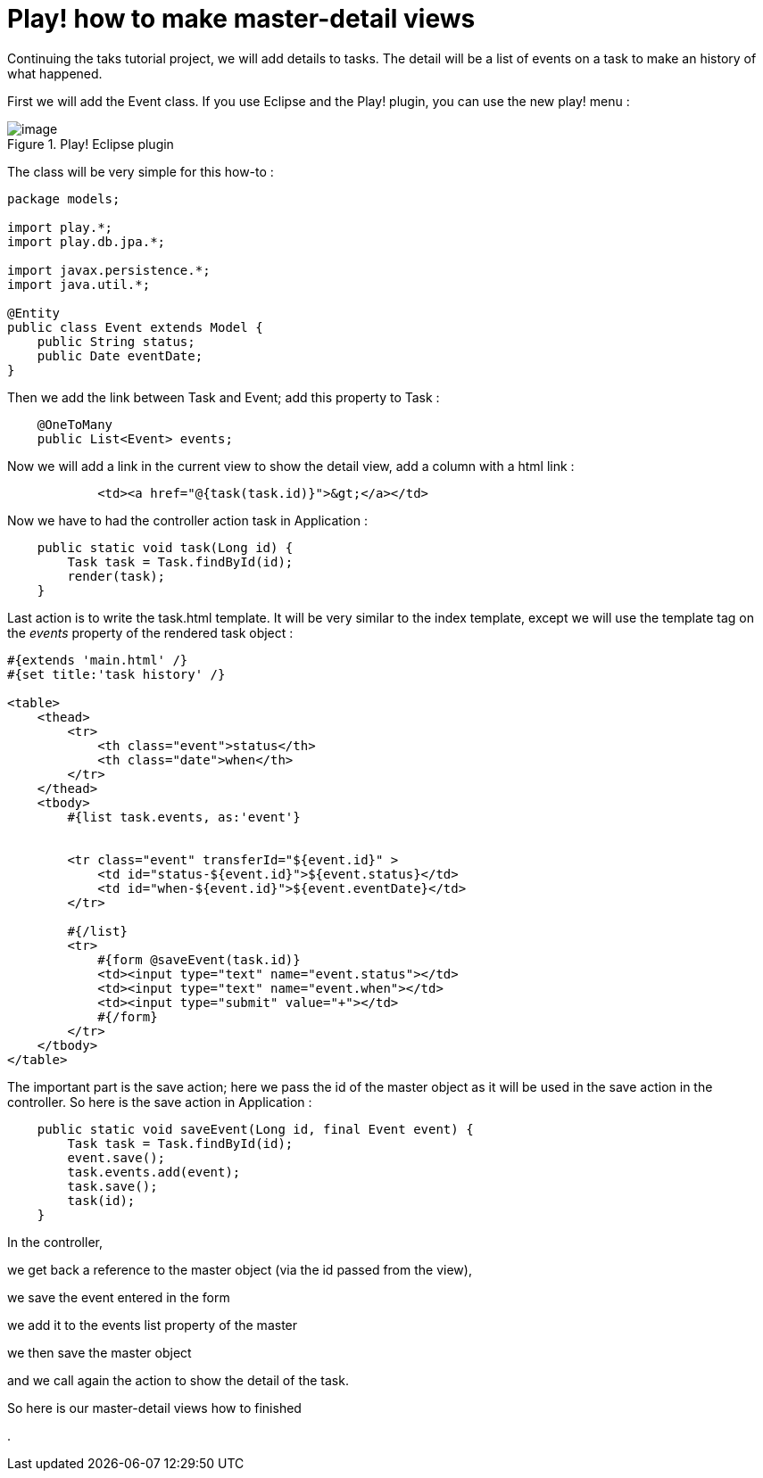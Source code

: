 = Play! how to make master-detail views
:published_at: 2010-10-06

Continuing the taks tutorial project, we will add details to tasks. The detail will be a list of events on a task to make an history of what happened.

First we will add the Event class. If you use Eclipse and the Play! plugin, you can use the new play! menu :

image::screenshot-23.jpg[image,title="Play! Eclipse plugin"]]

The class will be very simple for this how-to :

[source,java]

-----------------------
package models;

import play.*;
import play.db.jpa.*;

import javax.persistence.*;
import java.util.*;

@Entity
public class Event extends Model {
    public String status;
    public Date eventDate;
}
-----------------------

Then we add the link between Task and Event; add this property to Task :

[source,java]

-----------------------
    @OneToMany
    public List<Event> events;
-----------------------

Now we will add a link in the current view to show the detail view, add a column with a html link :

[source,html]

-----------------------
            <td><a href="@{task(task.id)}">&gt;</a></td>
-----------------------

Now we have to had the controller action task in Application :

[source,java]

-----------------------
    public static void task(Long id) {
        Task task = Task.findById(id);
        render(task);
    }
-----------------------

Last action is to write the task.html template. It will be very similar to the index template, except we will use the template tag on the _events_ property of the rendered task object :

[source,html]

-----------------------
#{extends 'main.html' /}
#{set title:'task history' /}

<table>
    <thead>
        <tr>
            <th class="event">status</th>
            <th class="date">when</th>
        </tr>
    </thead>
    <tbody>
        #{list task.events, as:'event'}

        
        <tr class="event" transferId="${event.id}" >
            <td id="status-${event.id}">${event.status}</td>
            <td id="when-${event.id}">${event.eventDate}</td>
        </tr>

        #{/list}
        <tr>
            #{form @saveEvent(task.id)}
            <td><input type="text" name="event.status"></td>
            <td><input type="text" name="event.when"></td>
            <td><input type="submit" value="+"></td>
            #{/form}
        </tr>
    </tbody>
</table>
-----------------------

The important part is the save action; here we pass the id of the master object as it will be used in the save action in the controller. So here is the save action in Application :

[source,java]

-----------------------
    public static void saveEvent(Long id, final Event event) {
        Task task = Task.findById(id);
        event.save();
        task.events.add(event);
        task.save();
        task(id);       
    }
-----------------------

In the controller,

we get back a reference to the master object (via the id passed from the view),

we save the event entered in the form

we add it to the events list property of the master

we then save the master object

and we call again the action to show the detail of the task.

So here is our master-detail views how to finished

.
